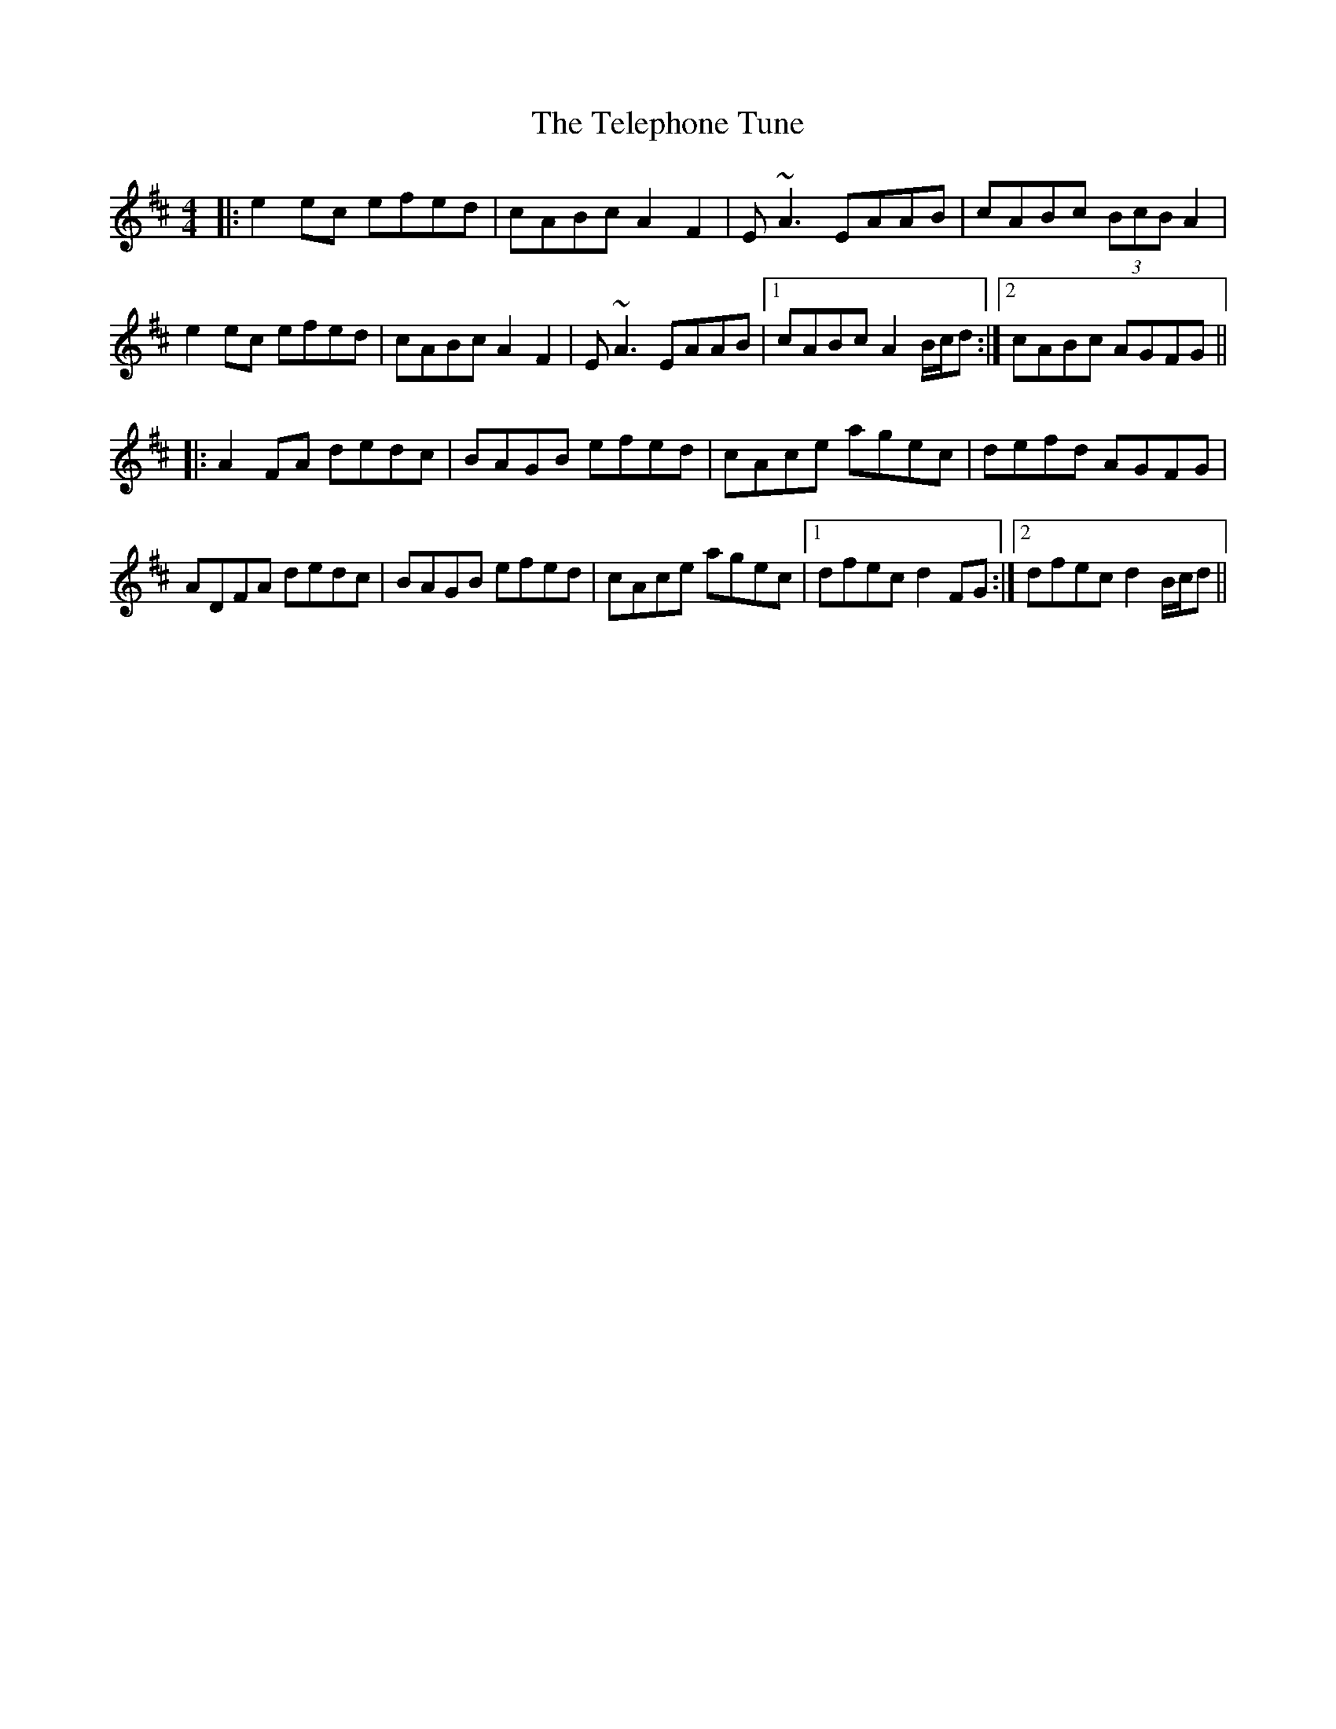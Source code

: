 X: 39597
T: Telephone Tune, The
R: reel
M: 4/4
K: Amixolydian
|:e2ec efed|cABc A2F2|E~A3 EAAB|cABc (3BcB A2|
e2ec efed|cABc A2F2|E~A3 EAAB|1 cABc A2B/c/d:|2 cABc AGFG||
K: Dmaj
|:A2FA dedc|BAGB efed|cAce agec|defd AGFG|
ADFA dedc|BAGB efed|cAce agec|1 dfec d2FG:|2 dfec d2 B/c/d||

